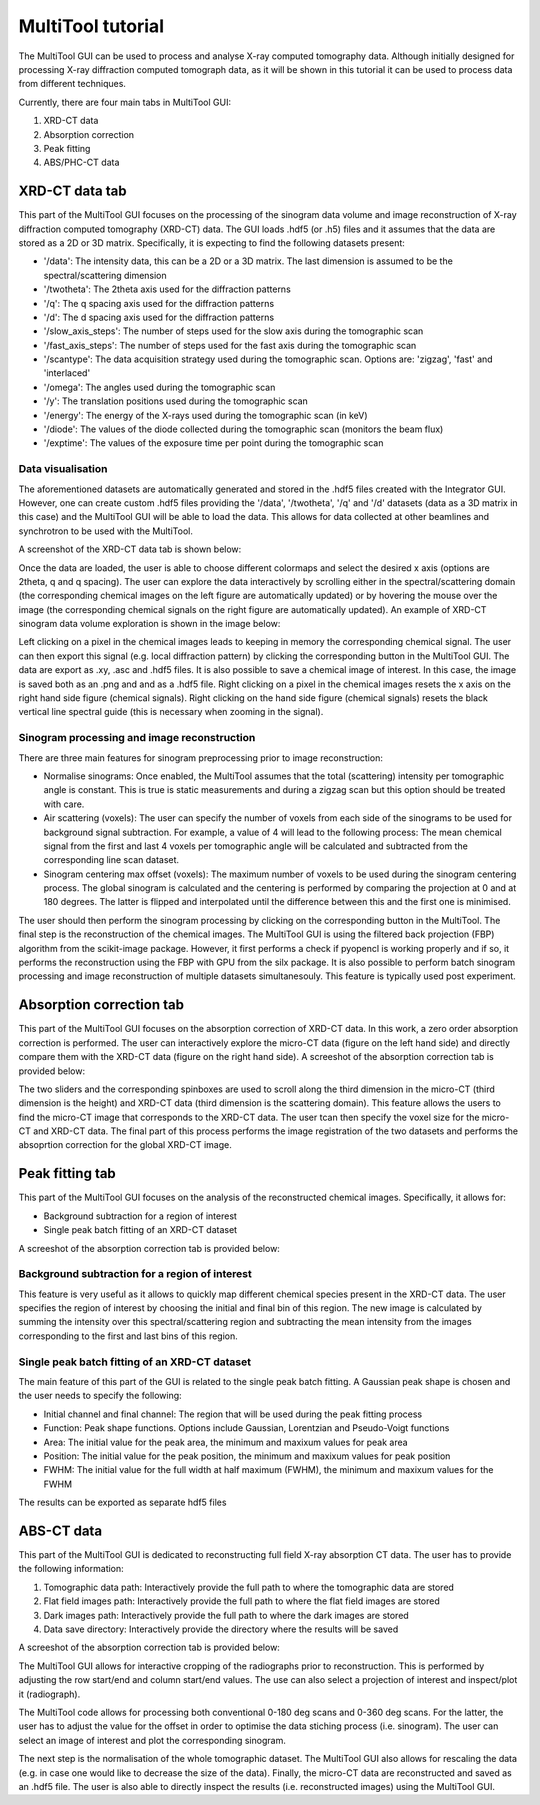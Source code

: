 MultiTool tutorial
******************

The MultiTool GUI can be used to process and analyse X-ray computed tomography data. 
Although initially designed for processing X-ray diffraction computed tomograph data, as it will be shown in this tutorial it can be used to process data from different techniques.

Currently, there are four main tabs in MultiTool GUI:

1) XRD-CT data
2) Absorption correction
3) Peak fitting
4) ABS/PHC-CT data


XRD-CT data tab
---------------

This part of the MultiTool GUI focuses on the processing of the sinogram data volume and image reconstruction of X-ray diffraction computed tomography (XRD-CT) data.
The GUI loads .hdf5 (or .h5) files and it assumes that the data are stored as a 2D or 3D matrix. Specifically, it is expecting to find the following datasets present:

* '/data': The intensity data, this can be a 2D or a 3D matrix. The last dimension is assumed to be the spectral/scattering dimension
* '/twotheta': The 2theta axis used for the diffraction patterns
* '/q': The q spacing axis used for the diffraction patterns
* '/d': The d spacing axis used for the diffraction patterns
* '/slow_axis_steps': The number of steps used for the slow axis during the tomographic scan
* '/fast_axis_steps': The number of steps used for the fast axis during the tomographic scan
* '/scantype': The data acquisition strategy used during the tomographic scan. Options are: 'zigzag', 'fast' and 'interlaced'
* '/omega': The angles used during the tomographic scan
* '/y': The translation positions used during the tomographic scan
* '/energy': The energy of the X-rays used during the tomographic scan (in keV)
* '/diode': The values of the diode collected during the tomographic scan (monitors the beam flux)
* '/exptime': The values of the exposure time per point during the tomographic scan

Data visualisation
^^^^^^^^^^^^^^^^^^

The aforementioned datasets are automatically generated and stored in the .hdf5 files created with the Integrator GUI.
However, one can create custom .hdf5 files providing the '/data', '/twotheta', '/q' and '/d' datasets (data as a 3D matrix in this case) and the MultiTool GUI will be able to load the data.
This allows for data collected at other beamlines and synchrotron to be used with the MultiTool.

A screenshot of the XRD-CT data tab is shown below:

.. image:: images/tut_MultiTool_1.jpg

Once the data are loaded, the user is able to choose different colormaps and select the desired x axis (options are 2theta, q and q spacing).
The user can explore the data interactively by scrolling either in the spectral/scattering domain (the corresponding chemical images on the left figure are automatically updated) or by hovering the mouse over the image (the corresponding chemical signals on the right figure are automatically updated).
An example of XRD-CT sinogram data volume exploration is shown in the image below:

.. image:: images/tut_MultiTool_1a.jpg

Left clicking on a pixel in the chemical images leads to keeping in memory the corresponding chemical signal. 
The user can then export this signal (e.g. local diffraction pattern) by clicking the corresponding button in the MultiTool GUI.
The data are export as .xy, .asc and .hdf5 files.
It is also possible to save a chemical image of interest. In this case, the image is saved both as an .png and and as a .hdf5 file.
Right clicking on a pixel in the chemical images resets the x axis on the right hand side figure (chemical signals).
Right clicking on the hand side figure (chemical signals) resets the black vertical line spectral guide (this is necessary when zooming in the signal).

Sinogram processing and image reconstruction
^^^^^^^^^^^^^^^^^^^^^^^^^^^^^^^^^^^^^^^^^^^^

There are three main features for sinogram preprocessing prior to image reconstruction:

* Normalise sinograms: Once enabled, the MultiTool assumes that the total (scattering) intensity per tomographic angle is constant. This is true is static measurements and during a zigzag scan but this option should be treated with care.
* Air scattering (voxels): The user can specify the number of voxels from each side of the sinograms to be used for background signal subtraction. For example, a value of 4 will lead to the following process: The mean chemical signal from the first and last 4 voxels per tomographic angle will be calculated and subtracted from the corresponding line scan dataset.
* Sinogram centering max offset (voxels): The maximum number of voxels to be used during the sinogram centering process. The global sinogram is calculated and the centering is performed by comparing the projection at 0 and at 180 degrees. The latter is flipped and interpolated until the difference between this and the first one is minimised.

The user should then perform the sinogram processing by clicking on the corresponding button in the MultiTool. The final step is the reconstruction of the chemical images.
The MultiTool GUI is using the filtered back projection (FBP) algorithm from the scikit-image package. However, it first performs a check if pyopencl is working properly and if so, it performs the reconstruction using the FBP with GPU from the silx package.
It is also possible to perform batch sinogram processing and image reconstruction of multiple datasets simultanesouly. This feature is typically used post experiment.

Absorption correction tab
-------------------------

This part of the MultiTool GUI focuses on the absorption correction of XRD-CT data. In this work, a zero order absorption correction is performed.
The user can interactively explore the micro-CT data (figure on the left hand side) and directly compare them with the XRD-CT data (figure on the right hand side).
A screeshot of the absorption correction tab is provided below:

.. image:: images/tut_MultiTool_2.jpg

The two sliders and the corresponding spinboxes are used to scroll along the third dimension in the micro-CT (third dimension is the height) and XRD-CT data (third dimension is the scattering domain).
This feature allows the users to find the micro-CT image that corresponds to the XRD-CT data.
The user tcan then specify the voxel size for the micro-CT and XRD-CT data.
The final part of this process performs the image registration of the two datasets and performs the absoprtion correction for the global XRD-CT image.

Peak fitting tab
----------------

This part of the MultiTool GUI focuses on the analysis of the reconstructed chemical images. Specifically, it allows for:

* Background subtraction for a region of interest
* Single peak batch fitting of an XRD-CT dataset

A screeshot of the absorption correction tab is provided below:

.. image:: images/tut_MultiTool_3.jpg

Background subtraction for a region of interest
^^^^^^^^^^^^^^^^^^^^^^^^^^^^^^^^^^^^^^^^^^^^^^^

This feature is very useful as it allows to quickly map different chemical species present in the XRD-CT data. 
The user specifies the region of interest by choosing the initial and final bin of this region.
The new image is calculated by summing the intensity over this spectral/scattering region and subtracting the mean intensity from the images corresponding to the first and last bins of this region.

Single peak batch fitting of an XRD-CT dataset
^^^^^^^^^^^^^^^^^^^^^^^^^^^^^^^^^^^^^^^^^^^^^^

The main feature of this part of the GUI is related to the single peak batch fitting. A Gaussian peak shape is chosen and the user needs to specify the following:

* Initial channel and final channel: The region that will be used during the peak fitting process
* Function: Peak shape functions. Options include Gaussian, Lorentzian and Pseudo-Voigt functions
* Area: The initial value for the peak area, the minimum and maxixum values for peak area
* Position: The initial value for the peak position, the minimum and maxixum values for peak position
* FWHM: The initial value for the full width at half maximum (FWHM), the minimum and maxixum values for the FWHM

The results can be exported as separate hdf5 files

ABS-CT data
---------------

This part of the MultiTool GUI is dedicated to reconstructing full field X-ray absorption CT data.
The user has to provide the following information:

1) Tomographic data path: Interactively provide the full path to where the tomographic data are stored
2) Flat field images path: Interactively provide the full path to where the flat field images are stored
3) Dark images path: Interactively provide the full path to where the dark images are stored
4) Data save directory: Interactively provide the directory where the results will be saved

A screeshot of the absorption correction tab is provided below:

.. image:: images/tut_MultiTool_4.jpg

The MultiTool GUI allows for interactive cropping of the radiographs prior to reconstruction. This is performed by adjusting the row start/end and column start/end values.
The use can also select a projection of interest and inspect/plot it (radiograph).

The MultiTool code allows for processing both conventional 0-180 deg scans and 0-360 deg scans. For the latter, the user has to adjust the value for the offset in order to optimise the data stiching process (i.e. sinogram).
The user can select an image of interest and plot the corresponding sinogram.

The next step is the normalisation of the whole tomographic dataset. The MultiTool GUI also allows for rescaling the data (e.g. in case one would like to decrease the size of the data).
Finally, the micro-CT data are reconstructed and saved as an .hdf5 file. The user is also able to directly inspect the results (i.e. reconstructed images) using the MultiTool GUI.

